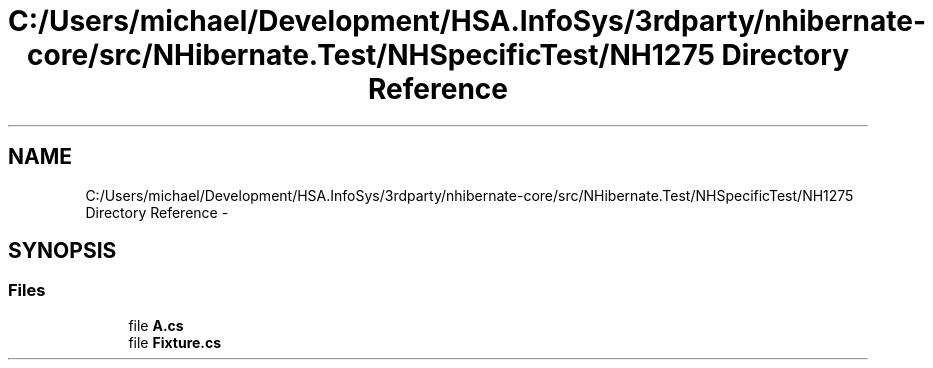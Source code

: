 .TH "C:/Users/michael/Development/HSA.InfoSys/3rdparty/nhibernate-core/src/NHibernate.Test/NHSpecificTest/NH1275 Directory Reference" 3 "Fri Jul 5 2013" "Version 1.0" "HSA.InfoSys" \" -*- nroff -*-
.ad l
.nh
.SH NAME
C:/Users/michael/Development/HSA.InfoSys/3rdparty/nhibernate-core/src/NHibernate.Test/NHSpecificTest/NH1275 Directory Reference \- 
.SH SYNOPSIS
.br
.PP
.SS "Files"

.in +1c
.ti -1c
.RI "file \fBA\&.cs\fP"
.br
.ti -1c
.RI "file \fBFixture\&.cs\fP"
.br
.in -1c
